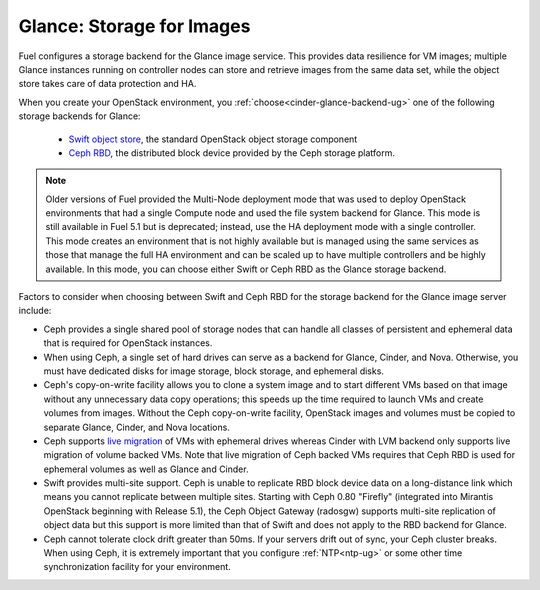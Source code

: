 Glance: Storage for Images
--------------------------

.. _glance-storage-plan:

Fuel configures a storage backend for the Glance image service.
This provides data resilience for VM images;
multiple Glance instances running on controller nodes
can store and retrieve images from the same data set,
while the object store takes care of data protection and HA.

When you create your OpenStack environment,
you :ref:`choose<cinder-glance-backend-ug>`
one of the following storage backends for Glance:

 * `Swift object store <http://swift.openstack.org/>`_, the standard
   OpenStack object storage component

 * `Ceph RBD <http://ceph.com/docs/master/rbd/rbd-openstack/>`_,
   the distributed block device provided by the Ceph storage platform.

.. note:: Older versions of Fuel provided the Multi-Node deployment mode
          that was used to deploy OpenStack environments
          that had a single Compute node
          and used the file system backend for Glance.
          This mode is still available in Fuel 5.1
          but is deprecated;
          instead, use the HA deployment mode with a single controller.
          This mode creates an environment that is not highly available
          but is managed using the same services
          as those that manage the full HA environment
          and can be scaled up to have multiple controllers
          and be highly available.
          In this mode,
          you can choose either Swift or Ceph RBD
          as the Glance storage backend.

Factors to consider when choosing between
Swift and Ceph RBD for the storage backend
for the Glance image server include:

* Ceph provides a single shared pool of storage nodes
  that can handle all classes of persistent and ephemeral data
  that is required for OpenStack instances.

* When using Ceph, a single set of hard drives
  can serve as a backend for Glance, Cinder, and Nova.
  Otherwise, you must have dedicated disks
  for image storage, block storage, and ephemeral disks.

* Ceph's copy-on-write facility allows you
  to clone a system image
  and to start different VMs based on that image
  without any unnecessary data copy operations;
  this speeds up the time required to launch VMs
  and create volumes from images.
  Without the Ceph copy-on-write facility,
  OpenStack images and volumes
  must be copied to separate Glance, Cinder, and Nova locations.

* Ceph supports `live migration
  <http://docs.openstack.org/admin-guide-cloud/content/section_live-migration-usage.html>`_
  of VMs with ephemeral drives
  whereas Cinder with LVM backend
  only supports live migration of volume backed VMs.
  Note that live migration of Ceph backed VMs
  requires that Ceph RBD is used for ephemeral volumes
  as well as Glance and Cinder.

* Swift provides multi-site support.
  Ceph is unable to replicate RBD block device data
  on a long-distance link
  which means you cannot replicate between multiple sites.
  Starting with Ceph 0.80 "Firefly"
  (integrated into Mirantis OpenStack beginning with Release 5.1),
  the Ceph Object Gateway (radosgw)
  supports multi-site replication of object data
  but this support is more limited than that of Swift
  and does not apply to the RBD backend for Glance.

* Ceph cannot tolerate clock drift greater than 50ms.
  If your servers drift out of sync,
  your Ceph cluster breaks.
  When using Ceph, it is extremely important
  that you configure :ref:`NTP<ntp-ug>`
  or some other time synchronization facility for your environment.


